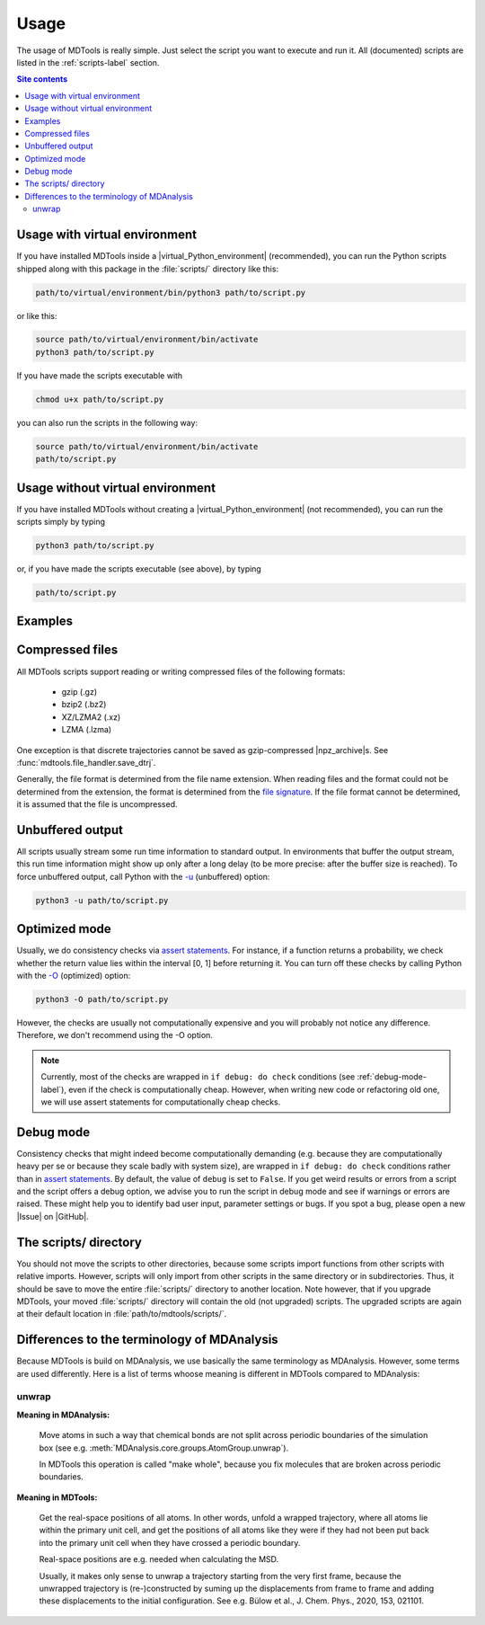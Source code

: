 .. _usage-label:

Usage
=====

The usage of MDTools is really simple.  Just select the script you want
to execute and run it.  All (documented) scripts are listed in the
:ref:`scripts-label` section.

.. contents:: Site contents
    :depth: 2
    :local:


Usage with virtual environment
------------------------------

If you have installed MDTools inside a |virtual_Python_environment|
(recommended), you can run the Python scripts shipped along with this
package in the :file:`scripts/` directory like this:

.. code-block:: bash

    path/to/virtual/environment/bin/python3 path/to/script.py

or like this:

.. code-block:: bash

    source path/to/virtual/environment/bin/activate
    python3 path/to/script.py

If you have made the scripts executable with

.. code-block:: bash

    chmod u+x path/to/script.py

you can also run the scripts in the following way:

.. code-block:: bash

    source path/to/virtual/environment/bin/activate
    path/to/script.py


Usage without virtual environment
---------------------------------

If you have installed MDTools without creating a
|virtual_Python_environment| (not recommended), you can run the scripts
simply by typing

.. code-block:: bash

    python3 path/to/script.py

or, if you have made the scripts executable (see above), by typing

.. code-block:: bash

    path/to/script.py


Examples
--------

.. todo::

    Give one or more examples how to use the scripts.


Compressed files
----------------

All MDTools scripts support reading or writing compressed files of the
following formats:

    * gzip (.gz)
    * bzip2 (.bz2)
    * XZ/LZMA2 (.xz)
    * LZMA (.lzma)

One exception is that discrete trajectories cannot be saved as
gzip-compressed |npz_archive|\s.
See :func:`mdtools.file_handler.save_dtrj`.

Generally, the file format is determined from the file name extension.
When reading files and the format could not be determined from the
extension, the format is determined from the `file signature`_.  If the
file format cannot be determined, it is assumed that the file is
uncompressed.


.. _file signature:
    https://en.wikipedia.org/wiki/List_of_file_signatures


Unbuffered output
-----------------

All scripts usually stream some run time information to standard output.
In environments that buffer the output stream, this run time information
might show up only after a long delay (to be more precise: after the
buffer size is reached).  To force unbuffered output, call Python with
the `-u <https://docs.python.org/3/using/cmdline.html#cmdoption-u>`_
(unbuffered) option:

.. code-block:: bash

    python3 -u path/to/script.py


.. _optimized-mode-label:

Optimized mode
--------------

Usually, we do consistency checks via `assert statements`_.  For
instance, if a function returns a probability, we check whether the
return value lies within the interval [0, 1] before returning it.  You
can turn off these checks by calling Python with the
`-O <https://docs.python.org/3/using/cmdline.html#cmdoption-O>`_
(optimized) option:

.. code-block:: bash

    python3 -O path/to/script.py

However, the checks are usually not computationally expensive and you
will probably not notice any difference.  Therefore, we don't recommend
using the -O option.

.. note::

    Currently, most of the checks are wrapped in ``if debug: do check``
    conditions (see :ref:`debug-mode-label`), even if the check is
    computationally cheap.  However, when writing new code or
    refactoring old one, we will use assert statements for
    computationally cheap checks.


.. _debug-mode-label:

Debug mode
----------

Consistency checks that might indeed become computationally demanding
(e.g. because they are computationally heavy per se or because they
scale badly with system size), are wrapped in ``if debug: do check``
conditions rather than in `assert statements`_.  By default, the value
of ``debug`` is set to ``False``.  If you get weird results or errors
from a script and the script offers a debug option, we advise you to run
the script in debug mode and see if warnings or errors are raised.
These might help you to identify bad user input, parameter settings or
bugs.  If you spot a bug, please open a new |Issue| on |GitHub|.


The scripts/ directory
----------------------

You should not move the scripts to other directories, because some
scripts import functions from other scripts with relative imports.
However, scripts will only import from other scripts in the same
directory or in subdirectories.  Thus, it should be save to move the
entire :file:`scripts/` directory to another location.  Note however,
that if you upgrade MDTools, your moved :file:`scripts/` directory will
contain the old (not upgraded) scripts.  The upgraded scripts are again
at their default location in :file:`path/to/mdtools/scripts/`.


.. _assert statements: https://docs.python.org/3/reference/simple_stmts.html#the-assert-statement


Differences to the terminology of MDAnalysis
--------------------------------------------

Because MDTools is build on MDAnalysis, we use basically the same
terminology as MDAnalysis.  However, some terms are used differently.
Here is a list of terms whoose meaning is different in MDTools compared
to MDAnalysis:

.. Use alphabetical order!


unwrap
^^^^^^

**Meaning in MDAnalysis:**

    Move atoms in such a way that chemical bonds are not split across
    periodic boundaries of the simulation box (see e.g.
    :meth:`MDAnalysis.core.groups.AtomGroup.unwrap`).

    In MDTools this operation is called "make whole", because you fix
    molecules that are broken across periodic boundaries.

**Meaning in MDTools:**

    Get the real-space positions of all atoms.  In other words, unfold a
    wrapped trajectory, where all atoms lie within the primary unit
    cell, and get the positions of all atoms like they were if they had
    not been put back into the primary unit cell when they have crossed
    a periodic boundary.

    Real-space positions are e.g. needed when calculating the MSD.

    Usually, it makes only sense to unwrap a trajectory starting from
    the very first frame, because the unwrapped trajectory is
    (re-)constructed by suming up the displacements from frame to frame
    and adding these displacements to the initial configuration.  See
    e.g. Bülow et al., J. Chem. Phys., 2020, 153, 021101.
